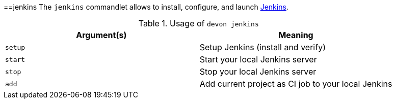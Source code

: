 :toc:
toc::[]

==jenkins
The `jenkins` commandlet allows to install, configure, and launch https://jenkins.io/[Jenkins].

.Usage of `devon jenkins`
[options="header"]
|=======================
|*Argument(s)*   |*Meaning*
|`setup`         |Setup Jenkins (install and verify)
|`start`         |Start your local Jenkins server
|`stop`          |Stop your local Jenkins server
|`add`           |Add current project as CI job to your local Jenkins
|=======================
